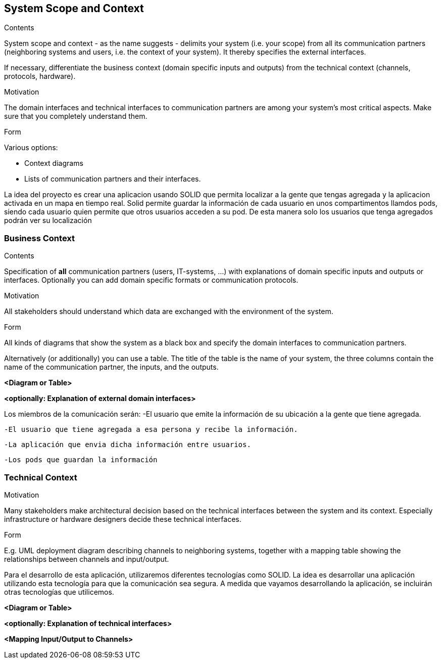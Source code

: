 [[section-system-scope-and-context]]
== System Scope and Context


[role="arc42help"]
****
.Contents
System scope and context - as the name suggests - delimits your system (i.e. your scope) from all its communication partners
(neighboring systems and users, i.e. the context of your system). It thereby specifies the external interfaces.

If necessary, differentiate the business context (domain specific inputs and outputs) from the technical context (channels, protocols, hardware).

.Motivation
The domain interfaces and technical interfaces to communication partners are among your system's most critical aspects. Make sure that you completely understand them.

.Form
Various options:

* Context diagrams
* Lists of communication partners and their interfaces.
****

La idea del proyecto es crear una aplicacion usando SOLID que permita localizar a la gente que tengas agregada y la aplicacion activada en un mapa en tiempo real.
Solid permite guardar la información de cada usuario en unos compartimentos llamdos pods, siendo cada usuario quien permite que otros usuarios acceden a su pod. De
esta manera solo los usuarios que tenga agregados podrán ver su localización


=== Business Context

[role="arc42help"]
****
.Contents
Specification of *all* communication partners (users, IT-systems, ...) with explanations of domain specific inputs and outputs or interfaces.
Optionally you can add domain specific formats or communication protocols.

.Motivation
All stakeholders should understand which data are exchanged with the environment of the system.

.Form
All kinds of diagrams that show the system as a black box and specify the domain interfaces to communication partners.

Alternatively (or additionally) you can use a table.
The title of the table is the name of your system, the three columns contain the name of the communication partner, the inputs, and the outputs.
****

**<Diagram or Table>**

**<optionally: Explanation of external domain interfaces>**

Los miembros de la comunicación serán:
	-El usuario que emite la información de su ubicación a la gente que tiene agregada.

	-El usuario que tiene agregada a esa persona y recibe la información.
	
	-La aplicación que envia dicha información entre usuarios.
	
	-Los pods que guardan la información


=== Technical Context


[role="arc42help"]
****
.Contents
.Motivation
Many stakeholders make architectural decision based on the technical interfaces between the system and its context. Especially infrastructure or hardware designers decide these technical interfaces.

.Form
E.g. UML deployment diagram describing channels to neighboring systems,
together with a mapping table showing the relationships between channels and input/output.

****

Para el desarrollo de esta aplicación, utilizaremos diferentes tecnologías como SOLID. La idea es desarrollar una aplicación utilizando esta tecnología para que la comunicación sea segura. A medida que vayamos desarrollando la aplicación, se incluirán otras tecnologías que utilicemos.

**<Diagram or Table>**

**<optionally: Explanation of technical interfaces>**

**<Mapping Input/Output to Channels>**
